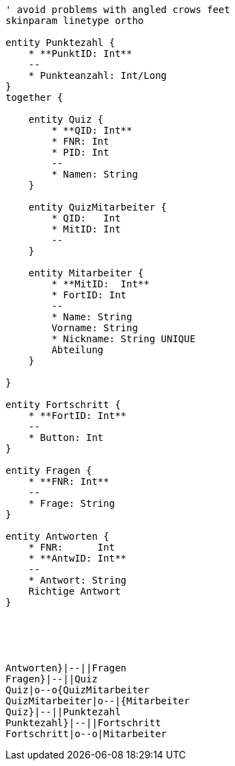[plantuml, diagram-classes, png]     
....
' avoid problems with angled crows feet
skinparam linetype ortho

entity Punktezahl {
    * **PunktID: Int**
    --
    * Punkteanzahl: Int/Long
}
together {

    entity Quiz {
        * **QID: Int**
        * FNR: Int
        * PID: Int
        --
        * Namen: String
    }
    
    entity QuizMitarbeiter {
        * QID:   Int
        * MitID: Int  
        --
    }
    
    entity Mitarbeiter {
        * **MitID:  Int**
        * FortID: Int
        --
        * Name: String
        Vorname: String
        * Nickname: String UNIQUE
        Abteilung
    }
    
}

entity Fortschritt {
    * **FortID: Int**
    --
    * Button: Int
}

entity Fragen {
    * **FNR: Int**
    --
    * Frage: String
}

entity Antworten {
    * FNR:      Int
    * **AntwID: Int**
    --
    * Antwort: String
    Richtige Antwort
}





Antworten}|--||Fragen
Fragen}|--||Quiz
Quiz|o--o{QuizMitarbeiter
QuizMitarbeiter|o--|{Mitarbeiter
Quiz}|--||Punktezahl
Punktezahl}|--||Fortschritt
Fortschritt|o--o|Mitarbeiter

....
